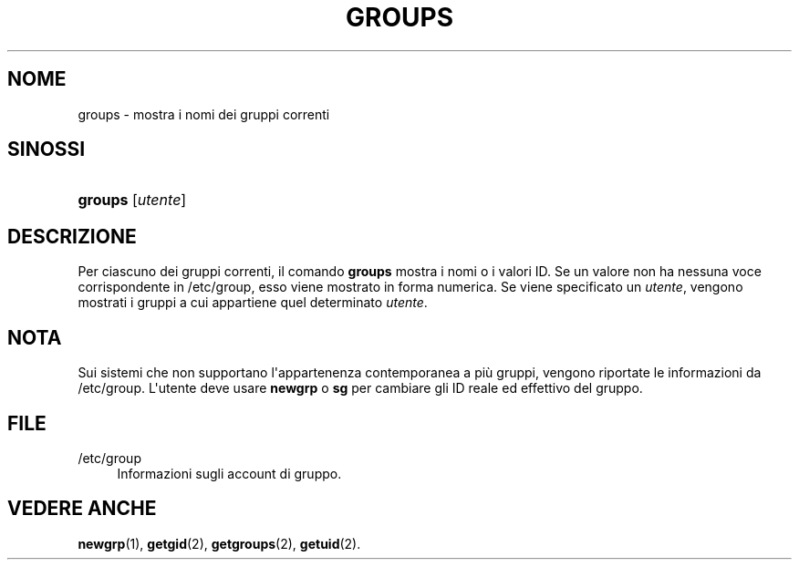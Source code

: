 '\" t
.\"     Title: groups
.\"    Author: Julianne Frances Haugh
.\" Generator: DocBook XSL Stylesheets v1.79.1 <http://docbook.sf.net/>
.\"      Date: 29/04/2018
.\"    Manual: Comandi utente
.\"    Source: shadow-utils 4.6
.\"  Language: Italian
.\"
.TH "GROUPS" "1" "29/04/2018" "shadow\-utils 4\&.6" "Comandi utente"
.\" -----------------------------------------------------------------
.\" * Define some portability stuff
.\" -----------------------------------------------------------------
.\" ~~~~~~~~~~~~~~~~~~~~~~~~~~~~~~~~~~~~~~~~~~~~~~~~~~~~~~~~~~~~~~~~~
.\" http://bugs.debian.org/507673
.\" http://lists.gnu.org/archive/html/groff/2009-02/msg00013.html
.\" ~~~~~~~~~~~~~~~~~~~~~~~~~~~~~~~~~~~~~~~~~~~~~~~~~~~~~~~~~~~~~~~~~
.ie \n(.g .ds Aq \(aq
.el       .ds Aq '
.\" -----------------------------------------------------------------
.\" * set default formatting
.\" -----------------------------------------------------------------
.\" disable hyphenation
.nh
.\" disable justification (adjust text to left margin only)
.ad l
.\" -----------------------------------------------------------------
.\" * MAIN CONTENT STARTS HERE *
.\" -----------------------------------------------------------------
.SH "NOME"
groups \- mostra i nomi dei gruppi correnti
.SH "SINOSSI"
.HP \w'\fBgroups\fR\ 'u
\fBgroups\fR [\fIutente\fR]
.SH "DESCRIZIONE"
.PP
Per ciascuno dei gruppi correnti, il comando
\fBgroups\fR
mostra i nomi o i valori ID\&. Se un valore non ha nessuna voce corrispondente in
/etc/group, esso viene mostrato in forma numerica\&. Se viene specificato un
\fIutente\fR, vengono mostrati i gruppi a cui appartiene quel determinato
\fIutente\fR\&.
.SH "NOTA"
.PP
Sui sistemi che non supportano l\*(Aqappartenenza contemporanea a pi\(`u gruppi, vengono riportate le informazioni da
/etc/group\&. L\*(Aqutente deve usare
\fBnewgrp\fR
o
\fBsg\fR
per cambiare gli ID reale ed effettivo del gruppo\&.
.SH "FILE"
.PP
/etc/group
.RS 4
Informazioni sugli account di gruppo\&.
.RE
.SH "VEDERE ANCHE"
.PP
\fBnewgrp\fR(1),
\fBgetgid\fR(2),
\fBgetgroups\fR(2),
\fBgetuid\fR(2)\&.
